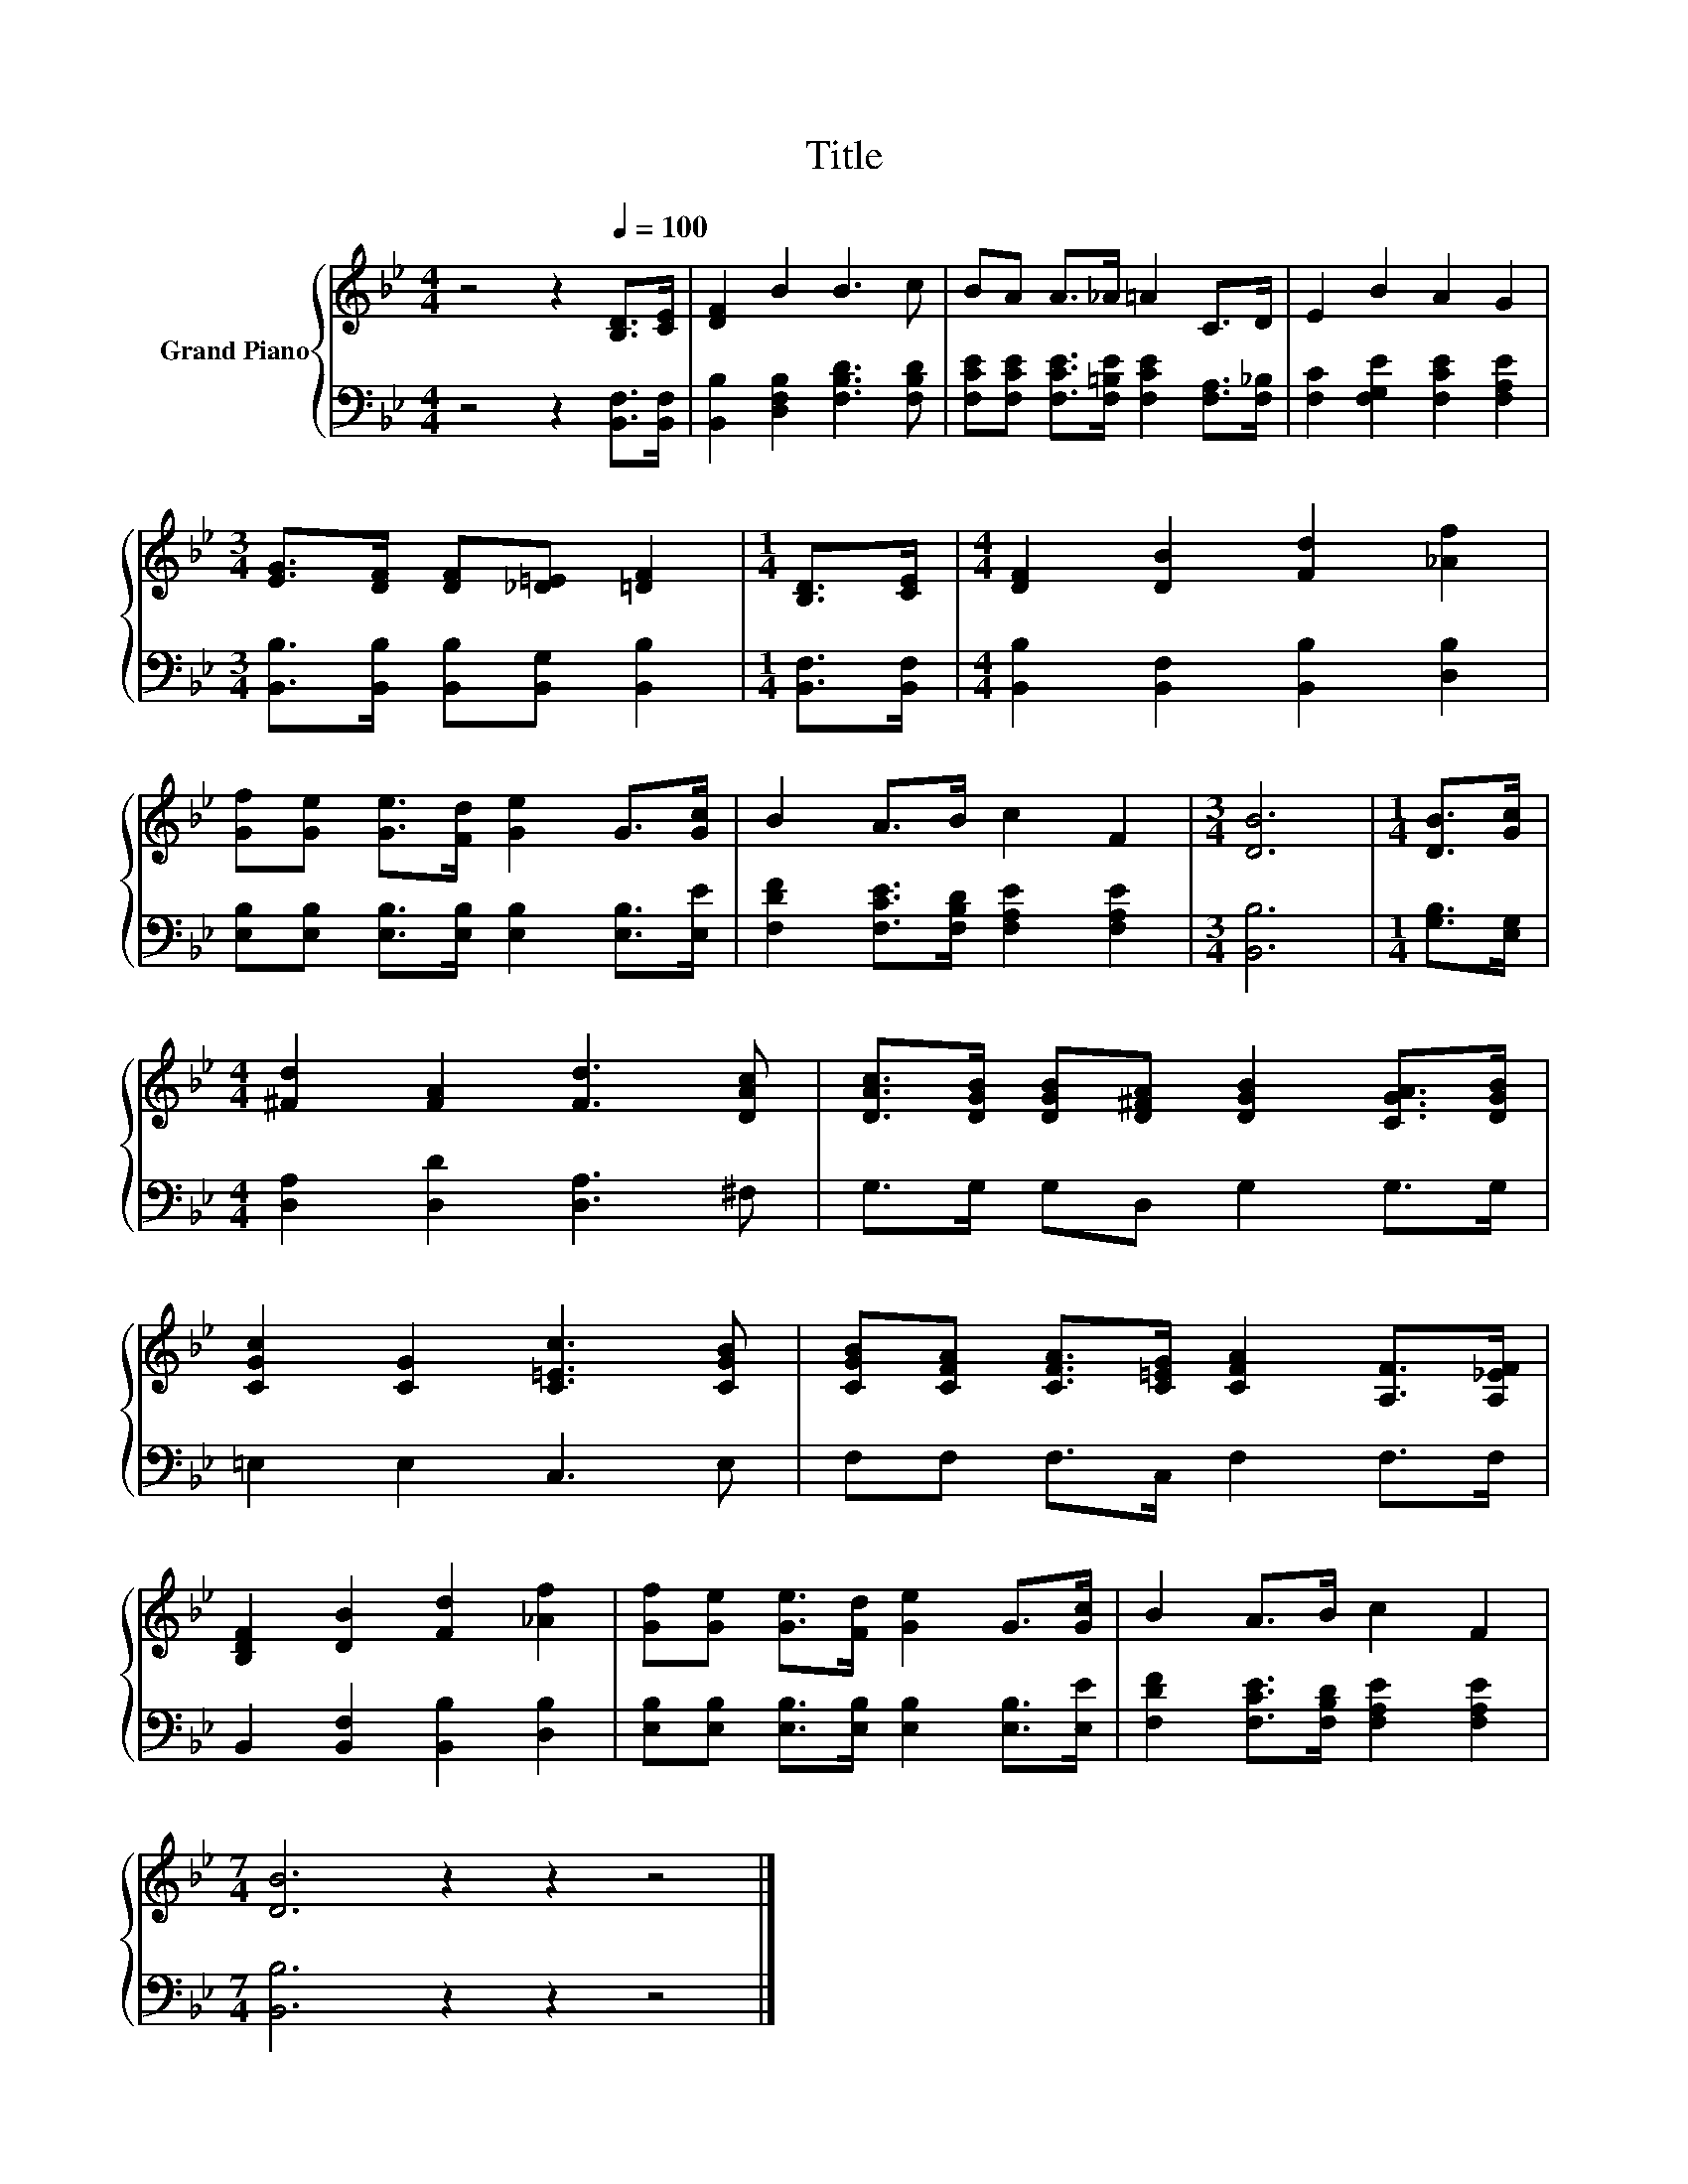 X:1
T:Title
%%score { 1 | 2 }
L:1/8
M:4/4
K:Bb
V:1 treble nm="Grand Piano"
V:2 bass 
V:1
 z4 z2[Q:1/4=100] [B,D]>[CE] | [DF]2 B2 B3 c | BA A>_A =A2 C>D | E2 B2 A2 G2 | %4
[M:3/4] [EG]>[DF] [DF][_D=E] [=DF]2 |[M:1/4] [B,D]>[CE] |[M:4/4] [DF]2 [DB]2 [Fd]2 [_Af]2 | %7
 [Gf][Ge] [Ge]>[Fd] [Ge]2 G>[Gc] | B2 A>B c2 F2 |[M:3/4] [DB]6 |[M:1/4] [DB]>[Gc] | %11
[M:4/4] [^Fd]2 [FA]2 [Fd]3 [DAc] | [DAc]>[DGB] [DGB][D^FA] [DGB]2 [CGA]>[DGB] | %13
 [CGc]2 [CG]2 [C=Ec]3 [CGB] | [CGB][CFA] [CFA]>[C=EG] [CFA]2 [A,F]>[A,_EF] | %15
 [B,DF]2 [DB]2 [Fd]2 [_Af]2 | [Gf][Ge] [Ge]>[Fd] [Ge]2 G>[Gc] | B2 A>B c2 F2 | %18
[M:7/4] [DB]6 z2 z2 z4 |] %19
V:2
 z4 z2 [B,,F,]>[B,,F,] | [B,,B,]2 [D,F,B,]2 [F,B,D]3 [F,B,D] | %2
 [F,CE][F,CE] [F,CE]>[F,=B,E] [F,CE]2 [F,A,]>[F,_B,] | [F,C]2 [F,G,E]2 [F,CE]2 [F,A,E]2 | %4
[M:3/4] [B,,B,]>[B,,B,] [B,,B,][B,,G,] [B,,B,]2 |[M:1/4] [B,,F,]>[B,,F,] | %6
[M:4/4] [B,,B,]2 [B,,F,]2 [B,,B,]2 [D,B,]2 | [E,B,][E,B,] [E,B,]>[E,B,] [E,B,]2 [E,B,]>[E,E] | %8
 [F,DF]2 [F,CE]>[F,B,D] [F,A,E]2 [F,A,E]2 |[M:3/4] [B,,B,]6 |[M:1/4] [G,B,]>[E,G,] | %11
[M:4/4] [D,A,]2 [D,D]2 [D,A,]3 ^F, | G,>G, G,D, G,2 G,>G, | =E,2 E,2 C,3 E, | %14
 F,F, F,>C, F,2 F,>F, | B,,2 [B,,F,]2 [B,,B,]2 [D,B,]2 | %16
 [E,B,][E,B,] [E,B,]>[E,B,] [E,B,]2 [E,B,]>[E,E] | [F,DF]2 [F,CE]>[F,B,D] [F,A,E]2 [F,A,E]2 | %18
[M:7/4] [B,,B,]6 z2 z2 z4 |] %19


